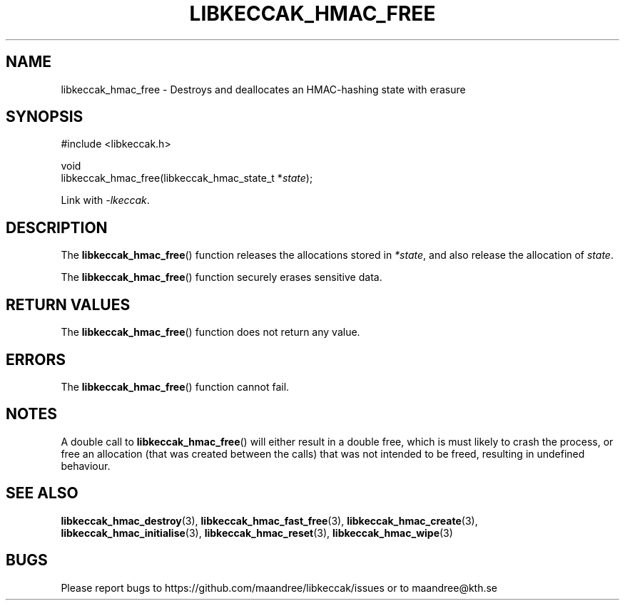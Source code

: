 .TH LIBKECCAK_HMAC_FREE 3 LIBKECCAK
.SH NAME
libkeccak_hmac_free - Destroys and deallocates an HMAC-hashing state with erasure
.SH SYNOPSIS
.LP
.nf
#include <libkeccak.h>
.P
void
libkeccak_hmac_free(libkeccak_hmac_state_t *\fIstate\fP);
.fi
.P
Link with
.IR -lkeccak .
.SH DESCRIPTION
The
.BR libkeccak_hmac_free ()
function releases the allocations stored in
.IR *state ,
and also release the allocation of
.IR state .
.PP
The
.BR libkeccak_hmac_free ()
function securely erases sensitive data.
.SH RETURN VALUES
The
.BR libkeccak_hmac_free ()
function does not return any value.
.SH ERRORS
The
.BR libkeccak_hmac_free ()
function cannot fail.
.SH NOTES
A double call to
.BR libkeccak_hmac_free ()
will either result in a double free,
which is must likely to crash the process,
or free an allocation (that was created
between the calls) that was not intended
to be freed, resulting in undefined behaviour.
.SH SEE ALSO
.BR libkeccak_hmac_destroy (3),
.BR libkeccak_hmac_fast_free (3),
.BR libkeccak_hmac_create (3),
.BR libkeccak_hmac_initialise (3),
.BR libkeccak_hmac_reset (3),
.BR libkeccak_hmac_wipe (3)
.SH BUGS
Please report bugs to https://github.com/maandree/libkeccak/issues or to
maandree@kth.se
